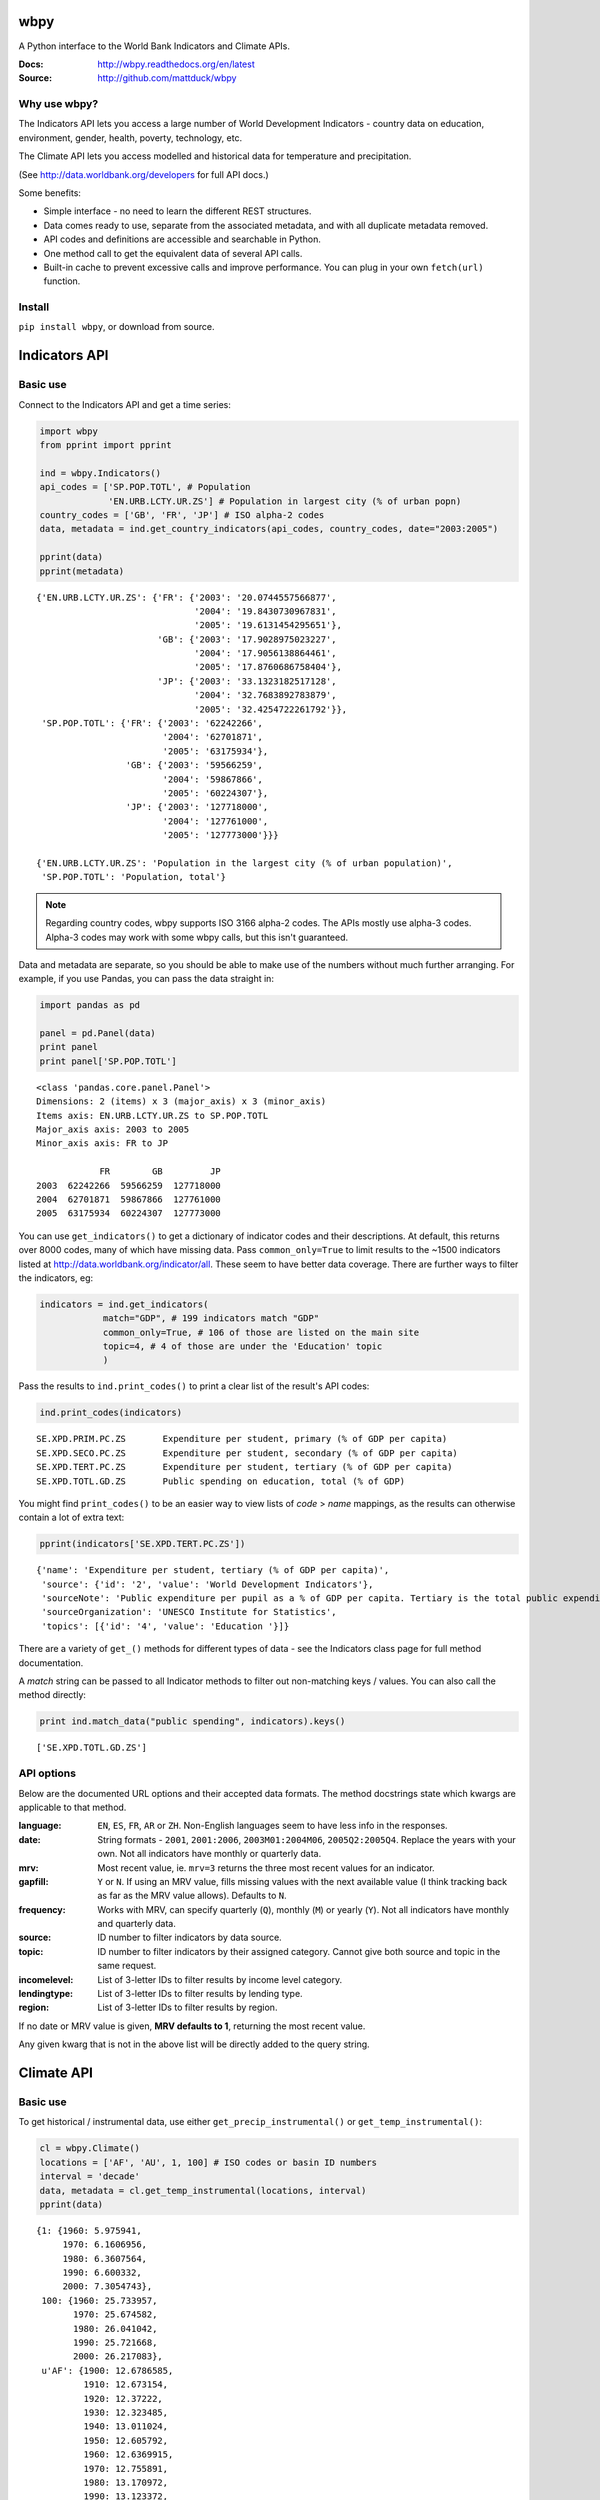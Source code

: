 wbpy
================================================================================

A Python interface to the World Bank Indicators and Climate APIs.

:Docs:      http://wbpy.readthedocs.org/en/latest
:Source:    http://github.com/mattduck/wbpy 

Why use wbpy?
-------------

The Indicators API lets you access a large number of World Development
Indicators - country data on education, environment, gender, health, poverty, 
technology, etc. 

The Climate API lets you access modelled and historical data for temperature
and precipitation. 

(See http://data.worldbank.org/developers for full API docs.)

Some benefits:

- Simple interface - no need to learn the different REST structures.
- Data comes ready to use, separate from the associated
  metadata, and with all duplicate metadata removed.
- API codes and definitions are accessible and searchable in Python.
- One method call to get the equivalent data of several API calls.
- Built-in cache to prevent excessive calls and improve performance. You can 
  plug in your own ``fetch(url)`` function.

Install
-------

``pip install wbpy``, or download from source.


Indicators API
================================================================================

Basic use
---------

Connect to the Indicators API and get a time series:

.. code-block:: python

    import wbpy
    from pprint import pprint
    
    ind = wbpy.Indicators()
    api_codes = ['SP.POP.TOTL', # Population
                 'EN.URB.LCTY.UR.ZS'] # Population in largest city (% of urban popn)
    country_codes = ['GB', 'FR', 'JP'] # ISO alpha-2 codes
    data, metadata = ind.get_country_indicators(api_codes, country_codes, date="2003:2005")
    
    pprint(data)
    pprint(metadata)

.. parsed-literal::

    {'EN.URB.LCTY.UR.ZS': {'FR': {'2003': '20.0744557566877',
                                  '2004': '19.8430730967831',
                                  '2005': '19.6131454295651'},
                           'GB': {'2003': '17.9028975023227',
                                  '2004': '17.9056138864461',
                                  '2005': '17.8760686758404'},
                           'JP': {'2003': '33.1323182517128',
                                  '2004': '32.7683892783879',
                                  '2005': '32.4254722261792'}},
     'SP.POP.TOTL': {'FR': {'2003': '62242266',
                            '2004': '62701871',
                            '2005': '63175934'},
                     'GB': {'2003': '59566259',
                            '2004': '59867866',
                            '2005': '60224307'},
                     'JP': {'2003': '127718000',
                            '2004': '127761000',
                            '2005': '127773000'}}}

    {'EN.URB.LCTY.UR.ZS': 'Population in the largest city (% of urban population)',
     'SP.POP.TOTL': 'Population, total'}

.. note:: 

    Regarding country codes, wbpy supports ISO 3166 alpha-2 codes. The 
    APIs mostly use alpha-3 codes. Alpha-3 codes may work with some wbpy calls, 
    but this isn't guaranteed. 

Data and metadata are separate, so you should be able to make use of the
numbers without much further arranging. For example, if you use Pandas, 
you can pass the data straight in:

.. code-block:: python

    import pandas as pd
    
    panel = pd.Panel(data)
    print panel
    print panel['SP.POP.TOTL']

.. parsed-literal::

    <class 'pandas.core.panel.Panel'>
    Dimensions: 2 (items) x 3 (major_axis) x 3 (minor_axis)
    Items axis: EN.URB.LCTY.UR.ZS to SP.POP.TOTL
    Major_axis axis: 2003 to 2005
    Minor_axis axis: FR to JP

                FR        GB         JP
    2003  62242266  59566259  127718000
    2004  62701871  59867866  127761000
    2005  63175934  60224307  127773000

You can use ``get_indicators()`` to get a dictionary of indicator codes and 
their descriptions. At default, this returns over 8000 codes, 
many of which
have missing data. Pass ``common_only=True`` to limit results to the ~1500 
indicators listed at http://data.worldbank.org/indicator/all. These seem to
have better data coverage. There are further ways to filter the indicators, eg:

.. code-block:: python

    indicators = ind.get_indicators(
                match="GDP", # 199 indicators match "GDP"
                common_only=True, # 106 of those are listed on the main site
                topic=4, # 4 of those are under the 'Education' topic
                )

Pass the results to ``ind.print_codes()`` to print a clear list of the result's 
API codes:

.. code-block:: python

    ind.print_codes(indicators)

.. parsed-literal::

    SE.XPD.PRIM.PC.ZS       Expenditure per student, primary (% of GDP per capita)
    SE.XPD.SECO.PC.ZS       Expenditure per student, secondary (% of GDP per capita)
    SE.XPD.TERT.PC.ZS       Expenditure per student, tertiary (% of GDP per capita)
    SE.XPD.TOTL.GD.ZS       Public spending on education, total (% of GDP)

You might find ``print_codes()`` to be an easier way to view lists of `code` > 
`name` mappings, as the results can otherwise contain a lot of extra text:

.. code-block:: python

    pprint(indicators['SE.XPD.TERT.PC.ZS'])

.. parsed-literal::

    {'name': 'Expenditure per student, tertiary (% of GDP per capita)',
     'source': {'id': '2', 'value': 'World Development Indicators'},
     'sourceNote': 'Public expenditure per pupil as a % of GDP per capita. Tertiary is the total public expenditure per student in tertiary education as a percentage of GDP per capita. Public expenditure (current and capital) includes government spending on educational institutions (both public and private), education administration as well as subsidies for private entities (students/households and other privates entities).',
     'sourceOrganization': 'UNESCO Institute for Statistics',
     'topics': [{'id': '4', 'value': 'Education '}]}

There are a variety of ``get_()`` methods for different types of data - see 
the Indicators class page for full method documentation.

A `match` string can be passed to all Indicator methods to filter out
non-matching keys / values. You can also call the method directly:
    
.. code-block:: python

    print ind.match_data("public spending", indicators).keys()

.. parsed-literal::

    ['SE.XPD.TOTL.GD.ZS']

API options
-----------

Below are the documented URL options and their accepted data formats. The
method docstrings state which kwargs are applicable to that method.

:language:      ``EN``, ``ES``, ``FR``, ``AR`` or ``ZH``. Non-English languages 
                seem to have less info in the responses.

:date:          String formats - ``2001``, ``2001:2006``, ``2003M01:2004M06``, 
                ``2005Q2:2005Q4``. Replace the years with your own. Not all
                indicators have monthly or quarterly data.

:mrv:           Most recent value, ie. ``mrv=3`` returns the three most recent 
                values for an indicator.

:gapfill:       ``Y`` or ``N``. If using an MRV value, fills missing values 
                with the next available value (I think tracking back as far as 
                the MRV value allows). Defaults to ``N``.

:frequency:     Works with MRV, can specify quarterly (``Q``), monthly (``M``) 
                or yearly (``Y``). Not all indicators have monthly and quarterly 
                data. 

:source:        ID number to filter indicators by data source.

:topic:         ID number to filter indicators by their assigned category. 
                Cannot give both source and topic in the same request.

:incomelevel:   List of 3-letter IDs to filter results by income level category.

:lendingtype:   List of 3-letter IDs to filter results by lending type. 

:region:        List of 3-letter IDs to filter results by region.

If no date or MRV value is given, **MRV defaults to 1**, returning the most recent
value.

Any given kwarg that is not in the above list will be directly added to the query
string.

Climate API
================================================================================

Basic use
---------

To get historical / instrumental data, use either
``get_precip_instrumental()`` or ``get_temp_instrumental()``:

.. code-block:: python

    cl = wbpy.Climate()
    locations = ['AF', 'AU', 1, 100] # ISO codes or basin ID numbers
    interval = 'decade' 
    data, metadata = cl.get_temp_instrumental(locations, interval)
    pprint(data)

.. parsed-literal::

    {1: {1960: 5.975941,
         1970: 6.1606956,
         1980: 6.3607564,
         1990: 6.600332,
         2000: 7.3054743},
     100: {1960: 25.733957,
           1970: 25.674582,
           1980: 26.041042,
           1990: 25.721668,
           2000: 26.217083},
     u'AF': {1900: 12.6786585,
             1910: 12.673154,
             1920: 12.37222,
             1930: 12.323485,
             1940: 13.011024,
             1950: 12.605792,
             1960: 12.6369915,
             1970: 12.755891,
             1980: 13.170972,
             1990: 13.123372,
             2000: 14.186356},
     u'AU': {1900: 21.078014,
             1910: 21.296726,
             1920: 21.158426,
             1930: 21.245909,
             1940: 21.04456,
             1950: 21.136906,
             1960: 21.263151,
             1970: 21.306032,
             1980: 21.633171,
             1990: 21.727072,
             2000: 21.741446}}

Unlike the Indicators API, the codes required to make calls are not accessible
via the Climate API itself. You can instead access codes and their definitions 
via ``self.definitions``:

.. code-block:: python

    pprint(cl.definitions)

.. parsed-literal::

    {'gcm': {'bccr_bcm2_0': 'BCM 2.0',
             'cccma_cgcm3_1': 'CGCM 3.1 (T47)',
             'cnrm_cm3': 'CNRM CM3',
             'csiro_mk3_5': 'CSIRO Mark 3.5',
             'ensemble': 'x Percentile values of all models together,  for both A2 and B1 scenarios',
             'gfdl_cm2_0': 'GFDL CM2.0',
             'gfdl_cm2_1': 'GFDL CM2.1',
             'ingv_echam4': 'ECHAM 4.6',
             'inmcm3_0': 'INMCM3.0',
             'ipsl_cm4': 'IPSL-CM4',
             'microc3_2_medres': 'MIROC 3.2 (medres)',
             'miub_echo_g': 'ECHO-G',
             'mpi_echam5': 'ECHAM5/MPI-OM',
             'mri_cgcm2_3_2a': 'MRI-CGCM2.3.2',
             'ukmo_hadcm3': 'UKMO HadCM3',
             'ukmo_hadgem1': 'UKMO HadGEM3'},
     'sres': {'a2': 'A2 Scenario', 'b1': 'B1 Scenario'},
     'stat': {'ppt_days': 'Number of days with precipitation > 0.2mm',
              'ppt_days10': 'Number of days with precipitation > 10mm',
              'ppt_days2': 'Number of days with precipitation > 2mm',
              'ppt_days90th': "Number of days with precipitation > the control period's 90th percentile",
              'ppt_dryspell': 'Average number of days between precipitation events',
              'ppt_means': 'Average daily precipitation',
              'tmax_days10th': "Number of days with max temperature below the control period's 10th percentile (cool days)",
              'tmax_days90th': "Number of days with max temperature above the control period's 90th percentile (hot days)",
              'tmax_means': 'Average daily maximum temperature, Celsius',
              'tmin_days0': 'Number of days with min temperature below 0 degrees Celsius',
              'tmin_days10th': "Number of days with min temperature below the control period's 10th percentile (cold nights)",
              'tmin_days90th': "Number of days with min temperature above the control period's 90th percentile (warm nights)",
              'tmin_means': 'Average daily minimum temperature, Celsius'},
     'type': {'aanom': 'Average annual change (anomaly)',
              'aavg': 'Annual average',
              'manom': 'Average monthly change (anomaly)',
              'mavg': 'Monthly average'}}

For full explanation of the data and associated models etc, see
http://data.worldbank.org/developers/climate-data-api.

To get modelled data, use either ``get_precip_modelled()`` or
``get_temp_modelled()``:

.. code-block:: python

    locations = ['GB']
    data_type = 'aavg' # Annual average
    gcm = ['gfdl_cm2_0', 'gfdl_cm2_1'] # Global circulation models
    data, metadata = cl.get_precip_modelled(data_type, locations, gcm=gcm)
    pprint(data)

.. parsed-literal::

    {'gfdl_cm2_0': {u'GB': {1920: 985.60836181616,
                            1940: 1034.72117187508,
                            1960: 1049.8378686535202,
                            1980: 1019.8750146478401,
                            (2020, 'a2'): 1040.8490454109601,
                            (2020, 'b1'): 1072.33289062412,
                            (2040, 'a2'): 1055.0401171875603,
                            (2040, 'b1'): 1052.9096655271999,
                            (2060, 'a2'): 1056.10354492244,
                            (2060, 'b1'): 1116.2015747062399,
                            (2080, 'a2'): 1069.82929443312,
                            (2080, 'b1'): 1085.8730541992}},
     'gfdl_cm2_1': {u'GB': {1920: 1089.28617675788,
                            1940: 1055.7995996091602,
                            1960: 1094.85248046824,
                            1980: 1084.5603759764,
                            (2020, 'a2'): 1080.23193359412,
                            (2020, 'b1'): 1109.94289550812,
                            (2040, 'a2'): 1101.4879687508,
                            (2040, 'b1'): 1110.5482983407198,
                            (2060, 'a2'): 1122.1576318364,
                            (2060, 'b1'): 1118.4096606452003,
                            (2080, 'a2'): 1095.0342724610005,
                            (2080, 'b1'): 1105.12718994264}}}

Each Climate API modelled call requires some specific, irregular start date and 
end date pairs in the URL. 
There aren't many of them, so wbpy always returns all 
possible dates. The metadata dictionary shows the start and 
end dates for your results:

.. code-block:: python

    pprint(metadata)

.. parsed-literal::

    {'dates': {1920: 1939,
               1940: 1959,
               1960: 1979,
               1980: 1999,
               2020: 2039,
               2040: 2059,
               2060: 2079,
               2080: 2099},
     'gcm': {'gfdl_cm2_0': 'GFDL CM2.0', 'gfdl_cm2_1': 'GFDL CM2.1'},
     'sres': {'a2': 'A2 Scenario', 'b1': 'B1 Scenario'},
     'stat': 'Precipitation (rainfall and assumed water equvialent) in millimeters',
     'type': 'Annual average'}

You can also get statistics that are derived from the modelled data. The GCM
value for these is fixed as 'ensemble':

.. code-block:: python

    stat = 'ppt_days10' # No. of days with precipitation > 10mm
    data_type = 'aanom' # Average annual change (anomaly)
    locations = ['GH', 'BA']
    data, metadata = cl.get_derived_stat(stat, data_type, locations)
    pprint(data)
    pprint(metadata)

.. parsed-literal::

    {('ensemble', 10): {u'BA': {(2046, 'a2'): -0.12631953259313333,
                                (2046, 'b1'): -0.063055552668361,
                                (2081, 'a2'): -0.25375003119299994,
                                (2081, 'b1'): -0.07243058531694001},
                        u'GH': {(2046, 'a2'): -0.8916320229564166,
                                (2046, 'b1'): -0.6130904344223334,
                                (2081, 'a2'): -1.6921528677137498,
                                (2081, 'b1'): -0.6577777924648583}},
     ('ensemble', 50): {u'BA': {(2046, 'a2'): 0.04583339889845,
                                (2046, 'b1'): 0.07222219804926668,
                                (2081, 'a2'): 0.007291714350416663,
                                (2081, 'b1'): 0.12187497814505},
                        u'GH': {(2046, 'a2'): 0.07343747183520166,
                                (2046, 'b1'): 0.07743045994240001,
                                (2081, 'a2'): 0.022743043295696666,
                                (2081, 'b1'): 0.133333288133125}},
     ('ensemble', 90): {u'BA': {(2046, 'a2'): 0.12159721056623334,
                                (2046, 'b1'): 0.1736110846200667,
                                (2081, 'a2'): 0.157777780046,
                                (2081, 'b1'): 0.2120138779281667},
                        u'GH': {(2046, 'a2'): 0.29857638726641667,
                                (2046, 'b1'): 0.24673612291600003,
                                (2081, 'a2'): 0.3521874782940833,
                                (2081, 'b1'): 0.47364581500483327}}}
    {'dates': {2046: 2065, 2081: 2100},
     'gcm': {'ensemble': 'x Percentile values of all models together,  for both A2 and B1 scenarios'},
     'sres': {'a2': 'A2 Scenario', 'b1': 'B1 Scenario'},
     'stat': 'Number of days with precipitation > 10mm',
     'type': 'Average annual change (anomaly)'}

.. note::

    The basin ID numbers (1-468) are mapped out in a PDF file which is linked at
    http://data.worldbank.org/developers/climate-data-api. There is no easy way 
    to show a text definition of the IDs, because there isn't one (and I'm not
    aware of these IDs being standardised or defined elsewhere).

.. note::

    The KML file calls for country and basin IDs are not currently supported. 
    If there is interest, this can be added.

.. note::

    There are no immediate plans to add the World Bank Finance and Project APIs.
    If there is interest, they can be added.

See the Climate class page for full method documentation.

Cache
================================================================================

The default cache function uses system temporary files. You can specify your own
when instantiating an ``Indicators`` or ``Climate`` object:

.. code-block:: python

    ind = wbpy.Indicators(cache=my_cache_func)
    cl = wbpy.Climate(cache=my_cache_func)

You can also point ``ind.fetch`` or ``cl.fetch`` to your function. The given 
function must take a url, and return the web page as a string.
